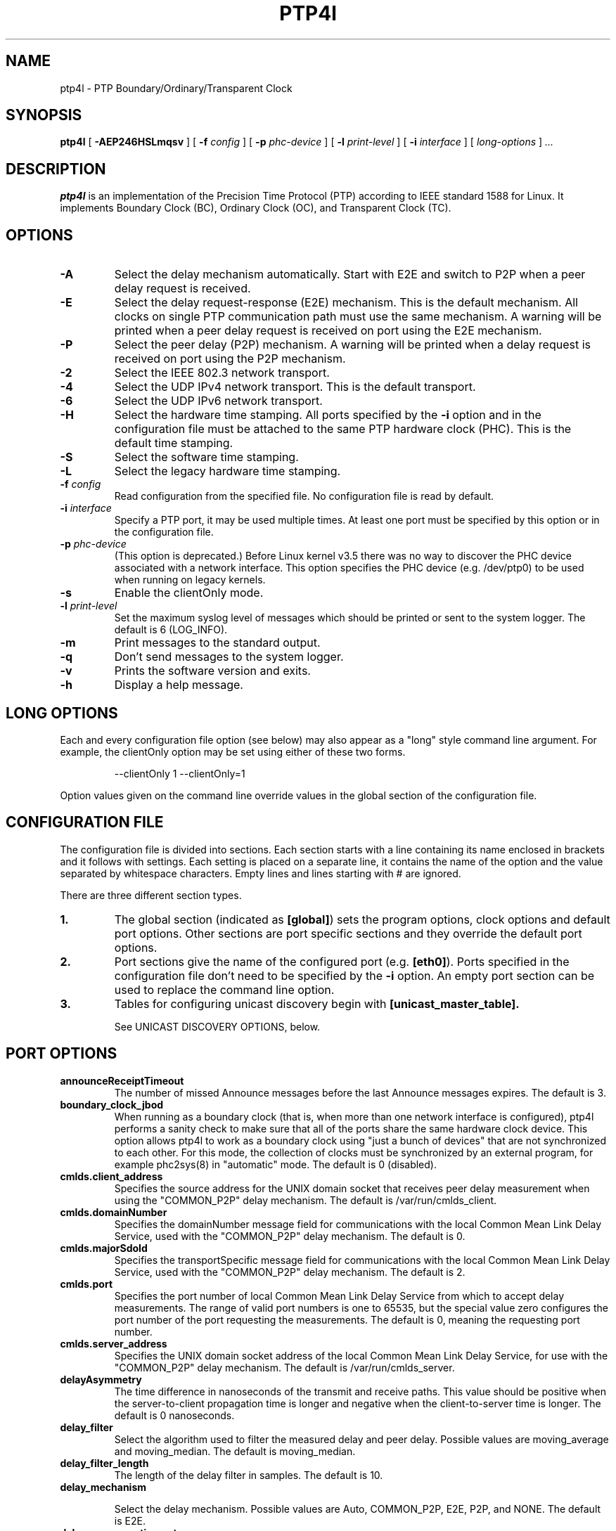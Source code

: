 .TH PTP4l 8 "February 2023" "linuxptp"
.SH NAME
ptp4l - PTP Boundary/Ordinary/Transparent Clock

.SH SYNOPSIS
.B ptp4l
[
.B \-AEP246HSLmqsv
] [
.BI \-f " config"
] [
.BI \-p " phc-device"
] [
.BI \-l " print-level"
]
[
.BI \-i " interface"
] [
.I long-options
]
.I .\|.\|.

.SH DESCRIPTION
.B ptp4l
is an implementation of the Precision Time Protocol (PTP) according to IEEE
standard 1588 for Linux. It implements Boundary Clock (BC), Ordinary Clock
(OC), and Transparent Clock (TC).

.SH OPTIONS
.TP
.B \-A
Select the delay mechanism automatically. Start with E2E and switch to P2P when
a peer delay request is received.
.TP
.B \-E
Select the delay request-response (E2E) mechanism. This is the default
mechanism. All clocks on single PTP communication path must use the same
mechanism. A warning will be printed when a peer delay request is received on
port using the E2E mechanism.
.TP
.B \-P
Select the peer delay (P2P) mechanism. A warning will be printed when a delay
request is received on port using the P2P mechanism.
.TP
.B \-2
Select the IEEE 802.3 network transport.
.TP
.B \-4
Select the UDP IPv4 network transport. This is the default transport.
.TP
.B \-6
Select the UDP IPv6 network transport.
.TP
.B \-H
Select the hardware time stamping. All ports specified by the
.B \-i
option and in the configuration file must be attached to the same PTP hardware
clock (PHC). This is the default time stamping.
.TP
.B \-S
Select the software time stamping.
.TP
.B \-L
Select the legacy hardware time stamping.
.TP
.BI \-f " config"
Read configuration from the specified file. No configuration file is read by
default.
.TP
.BI \-i " interface"
Specify a PTP port, it may be used multiple times. At least one port must be
specified by this option or in the configuration file.
.TP
.BI \-p " phc-device"
(This option is deprecated.)
Before Linux kernel v3.5 there was no way to discover the PHC device
associated with a network interface.  This option specifies the PHC
device (e.g. /dev/ptp0) to be used when running on legacy kernels.
.TP
.B \-s
Enable the clientOnly mode.
.TP
.BI \-l " print-level"
Set the maximum syslog level of messages which should be printed or sent to
the system logger. The default is 6 (LOG_INFO).
.TP
.B \-m
Print messages to the standard output.
.TP
.B \-q
Don't send messages to the system logger.
.TP
.B \-v
Prints the software version and exits.
.TP
.BI \-h
Display a help message.

.SH LONG OPTIONS

Each and every configuration file option (see below) may also appear
as a "long" style command line argument.  For example, the clientOnly
option may be set using either of these two forms.

.RS
\f(CW\-\-clientOnly 1   \-\-clientOnly=1\fP
.RE

Option values given on the command line override values in the global
section of the configuration file.

.SH CONFIGURATION FILE

The configuration file is divided into sections. Each section starts with a
line containing its name enclosed in brackets and it follows with settings.
Each setting is placed on a separate line, it contains the name of the
option and the value separated by whitespace characters. Empty lines and lines
starting with # are ignored.

There are three different section types.

.TP
.B 1.
The global section (indicated as
.BR [global] )
sets the program options, clock options and default port options. Other
sections are port specific sections and they override the default port options.
.TP
.B 2.
Port sections give the name of the configured port (e.g.
.BR [eth0] ).
Ports specified in the configuration file don't need to be
specified by the
.B \-i
option. An empty port section can be used to replace the command line option.
.TP
.B 3.
Tables for configuring unicast discovery begin with
.B \%[unicast_master_table].

See UNICAST DISCOVERY OPTIONS, below.

.SH PORT OPTIONS

.TP
.B announceReceiptTimeout
The number of missed Announce messages before the last Announce messages
expires.
The default is 3.

.TP
.B boundary_clock_jbod
When running as a boundary clock (that is, when more than one network
interface is configured), ptp4l performs a sanity check to make sure
that all of the ports share the same hardware clock device. This
option allows ptp4l to work as a boundary clock using "just a bunch of
devices" that are not synchronized to each other. For this mode, the
collection of clocks must be synchronized by an external program, for
example phc2sys(8) in "automatic" mode.
The default is 0 (disabled).

.TP
.B cmlds.client_address
Specifies the source address for the UNIX domain socket that receives
peer delay measurement when using the "COMMON_P2P" delay mechanism.
The default is /var/run/cmlds_client.

.TP
.B cmlds.domainNumber
Specifies the domainNumber message field for communications with the
local Common Mean Link Delay Service, used with the "COMMON_P2P" delay
mechanism.
The default is 0.

.TP
.B cmlds.majorSdoId
Specifies the transportSpecific message field for communications with
the local Common Mean Link Delay Service, used with the "COMMON_P2P"
delay mechanism.
The default is 2.

.TP
.B cmlds.port
Specifies the port number of local Common Mean Link Delay Service from
which to accept delay measurements.  The range of valid port numbers
is one to 65535, but the special value zero configures the port number
of the port requesting the measurements.
The default is 0, meaning the requesting port number.

.TP
.B
cmlds.server_address
Specifies the UNIX domain socket address of the local Common Mean Link
Delay Service, for use with the "COMMON_P2P" delay mechanism.
The default is /var/run/cmlds_server.

.TP
.B delayAsymmetry
The time difference in nanoseconds of the transmit and receive
paths. This value should be positive when the server-to-client
propagation time is longer and negative when the client-to-server time
is longer. The default is 0 nanoseconds.

.TP
.B delay_filter
Select the algorithm used to filter the measured delay and peer delay. Possible
values are moving_average and moving_median.
The default is moving_median.

.TP
.B delay_filter_length
The length of the delay filter in samples.
The default is 10.

.TP
.B delay_mechanism

Select the delay mechanism. Possible values are Auto, COMMON_P2P, E2E,
P2P, and NONE.
The default is E2E.

.TP
.B delay_response_timeout
The number of delay response messages that may go missing before
triggering a synchronization fault. Setting this option to zero will
disable the delay response timeout.
The default is 0 or disabled.

.TP
.B egressLatency
Specifies the difference in nanoseconds between the actual transmission
time at the reference plane and the reported transmit time stamp. This
value will be added to egress time stamps obtained from the hardware.
The default is 0.

.TP
.B fault_badpeernet_interval
The time in seconds between the detection of a peer network misconfiguration
and the fault being reset. The port is disabled for the duration of the
interval. The value is in seconds and the special key word ASAP will let
the fault be reset immediately.
The default is 16 seconds.

.TP
.B fault_reset_interval
The time in seconds between the detection of a port's fault and the fault
being reset. This value is expressed as a power of two. Setting this
value to \-128 or to the special key word "ASAP" will let the fault be
reset immediately.
The default is 4 (16 seconds).

.TP
.B follow_up_info
Include the 802.1AS data in the Follow_Up messages if enabled.
The default is 0 (disabled).

.TP
.B G.8275.portDS.localPriority
The Telecom Profiles (ITU-T G.8275.1 and G.8275.2) specify an
alternate Best Master Clock Algorithm (BMCA) with a unique data set
comparison algorithm.  The value of this option is associated with
Announce messages arriving on a particular port and is used as a tie
breaker whenever clockClass, clockAccuracy, offsetScaledLogVariance,
and priority2 are equal. This option is only used when
"dataset_comparison" is set to "G.8275.x".
The default value is 128.

Warning: the BMCA is guaranteed to produce a spanning tree (that is, a
timing network without loops) only when using the default values of
G.8275.defaultDS.localPriority and G.8275.portDS.localPriority.
Careful network engineering is needed when using non-default values.

.TP
.B hybrid_e2e
Enables the "hybrid" delay mechanism from the draft Enterprise
Profile. When enabled, ports in the client state send their delay
request messages to the unicast address taken from the server's
announce message. Ports in the server state will reply to unicast
delay requests using unicast delay responses. This option has no
effect if the delay_mechanism is set to P2P.
The default is 0 (disabled).

.TP
.B ignore_transport_specific
By default, incoming messages are dropped if their transportSpecific
field does not match the configured value.  However, many of
transports specified in the 1588 standard mandate ignoring this field.
Moreover, some equipment is known to set the reserved bits.
Configuring this option as 1 causes this field to be ignored
completely on receive.  The default is 0.

.TP
.B ingressLatency
Specifies the difference in nanoseconds between the reported receive
time stamp and the actual reception time at reference plane. This value
will be subtracted from ingress time stamps obtained from the hardware.
The default is 0.

.TP
.B inhibit_delay_req
Don't send any delay requests. This will need the asCapable config option to be
set to 'true'. This is useful when running as a designated server who does not
need to calculate offset from client. The default is 0 (disabled).

.TP
.B inhibit_multicast_service
Some unicast mode profiles insist that no multicast message are ever
transmitted.  Setting this option inhibits multicast transmission.
The default is 0 (mutlicast enabled).

.TP
.B logAnnounceInterval
The mean time interval between Announce messages. A shorter interval makes
ptp4l react faster to the changes in the client/server hierarchy. The interval
should be the same in the whole domain. It's specified as a power of two in
seconds.
The default is 1 (2 seconds).

.TP
.B logMinDelayReqInterval
The minimum permitted mean time interval between Delay_Req messages. A shorter
interval makes ptp4l react faster to the changes in the path delay. It's
specified as a power of two in seconds.
The default is 0 (1 second).

.TP
.B logMinPdelayReqInterval
The minimum permitted mean time interval between Pdelay_Req messages. It's
specified as a power of two in seconds.
The default is 0 (1 second).

.TP
.B logSyncInterval
The mean time interval between Sync messages. A shorter interval may improve
accuracy of the local clock. It's specified as a power of two in seconds.
The default is 0 (1 second).

.TP
.B masterOnly
This option is deprecated and will be removed in a future release.
Use "serverOnly" instead.

.TP
.B min_neighbor_prop_delay
Lower limit for peer delay in nanoseconds. If the estimated peer delay is
smaller than this value the port is marked as not 802.1AS capable.

.TP
.B neighborPropDelayThresh
Upper limit for peer delay in nanoseconds. If the estimated peer delay is
greater than this value the port is marked as not 802.1AS capable.

.TP
.B network_transport
Select the network transport. Possible values are UDPv4, UDPv6 and L2.
The default is UDPv4.

.TP
.B net_sync_monitor
Enables the NetSync Monitor (NSM) protocol. The NSM protocol allows a
station to measure how well another node is synchronized. The monitor
sends a unicast delay request to the node, which replies
unconditionally with unicast delay response, sync, and follow up
messages. If the monitor is synchronized to the GM, it can use the
time stamps in the message to estimate the node's offset.  This option
requires that the 'hybrid_e2e' option be enabled as well.
The default is 0 (disabled).

.TP
.B operLogPdelayReqInterval
The Pdelay Request messages interval to be used once the clock enters
the SERVO_LOCKED_STABLE state.  If the 'msg_interval_request' option
is set, then the local client port will adopt this rate when the local
clock enters the "locked stable" state.  This option is specified as a
power of two in seconds, and the default value is 0 (1 second).

.TP
.B operLogSyncInterval
The Sync message interval to be requested once the clock enters the
SERVO_LOCKED_STABLE state.  If the 'msg_interval_request' option is
set, then the local client port will request the remote server to
switch to the given message rate via a signaling message containing a
Message interval request TLV.  This option is specified as a power of
two in seconds, and default value is 0 (1 second).

.TP
.B path_trace_enabled
Enable the mechanism used to trace the route of the Announce messages.
The default is 0 (disabled).

.TP
.B phc_index
Specifies the index of the PHC to be used for synchronization with hardware
timestamping. This option is useful with virtual clocks running on top of a
free-running physical clock (created by writing to
/sys/class/ptp/ptp*/n_vclocks).
The default is -1, which means the index will be set to the PHC associated with
the interface, or the device specified by the \fB-p\fP option.

.TP
.B power_profile.2011.grandmasterTimeInaccuracy
Specifies the time inaccuracy of the GM in nanoseconds.  Relevant only
when power_profile.version is 2011.  This value may be changed
dynamically using the POWER_PROFILE_SETTINGS_NP management message.
The default is -1 meaning unknown inaccuracy.

.TP
.B power_profile.2011.networkTimeInaccuracy
Specifies the time inaccuracy of the network in nanoseconds.  Relevant
only when power_profile.version is 2011.  This value may be changed
dynamically using the POWER_PROFILE_SETTINGS_NP management message.
The default is -1 meaning unknown inaccuracy.

.TP
.B power_profile.2017.totalTimeInaccuracy
Specifies the sum of the GM, network, and local node inaccuracies in
nanoseconds.  Relevant only when power_profile.version is 2017.  This
value may be changed dynamically using the POWER_PROFILE_SETTINGS_NP
management message.  The default is -1 meaning unknown inaccuracy.

.TP
.B power_profile.grandmasterID
Specifies an optional, non-zero identification code for the GM.  Note
that the code is an arbitrary, power profile specific integer, not
necessarily related to the clockIdentity in any way.  This value may
be changed dynamically using the POWER_PROFILE_SETTINGS_NP management
message.  The default is 0 meaning unused.

.TP
.B power_profile.version
Specifies the power profile version to be used.  Valid values are
"none", "2011", or "2017".
This value may be changed dynamically using the
POWER_PROFILE_SETTINGS_NP management message.
The default is "none".

.TP
.B ptp_dst_mac
The MAC address to which PTP messages should be sent.
Relevant only with L2 transport. The default is 01:1B:19:00:00:00.

.TP
.B p2p_dst_mac
The MAC address to which peer delay messages should be sent.
Relevant only with L2 transport. The default is 01:80:C2:00:00:0E.

.TP
.B serverOnly
Setting this option to one (1) prevents the port from entering the
client state. In addition, the local clock will ignore Announce
messages received on this port. This option's intended use is to
support the Telecom Profiles according to ITU-T G.8265.1, G.8275.1,
and G.8275.2. The default value is zero or false.

.TP
.B syncReceiptTimeout
The number of sync/follow up messages that may go missing before
triggering a Best Master Clock election. This option is used for
running in gPTP mode according to the 802.1AS-2011 standard. Setting
this option to zero will disable the sync message timeout.
The default is 0 or disabled.

.TP
.B transportSpecific
The transport specific field. Must be in the range 0 to 255.
The default is 0.

.TP
.B tsproc_mode
Select the time stamp processing mode used to calculate offset and delay.
Possible values are filter, raw, filter_weight, raw_weight. Raw modes perform
well when the rate of sync messages (logSyncInterval) is similar to the rate of
delay messages (logMinDelayReqInterval or logMinPdelayReqInterval). Weighting
is useful with larger network jitters (e.g. software time stamping).
The default is filter.

.TP
.B udp_ttl
Specifies the Time to live (TTL) value for IPv4 multicast messages and the hop
limit for IPv6 multicast messages. This option is only relevant with the IPv4
and IPv6 UDP transports. The default is 1 to restrict the messages sent by
.B ptp4l
to the same subnet.

.TP
.B unicast_listen
When enabled, this option allows the port to grant unicast message
contracts.  Incoming requests for will be granted limited only by the
amount of memory available.
The default is 0 (disabled).

.TP
.B unicast_master_table
When set to a positive integer, this option specifies the table id to
be used for unicast discovery.  Each table lives in its own section
and has a unique, positive numerical ID.  Entries in the table are a
pair of transport type and protocol address.
The default is 0 (unicast discovery disabled).

.TP
.B unicast_req_duration
The service time in seconds to be requested during unicast discovery.
Note that the remote node is free to grant a different duration.
The default is 3600 seconds or one hour.

.SH PROGRAM AND CLOCK OPTIONS

.TP
.B asCapable
If set to 'true', all the checks which can unset asCapable variable (as
described in Section 10.2.4.1 of 802.1AS) are skipped. If set to 'auto',
asCapable is initialized to 'false' and will be set to 'true' after the
relevant checks have passed. The default value is 'auto'.

.TP
.B assume_two_step
Treat one-step responses as two-step if enabled. It is used to work around
buggy 802.1AS switches.
The default is 0 (disabled).

.TP
.B BMCA
This option enables use of static roles for server and client devices
instead of running the best master clock algorithm (BMCA) described in
1588 profile. This can be used to speed up the start time for servers
and clients when you know the roles of the devices in advance.  When set to
\'noop', the traditional BMCA algorithm used by 1588 is skipped. masterOnly and
clientOnly will be used to determine the server or client role for the device. In a
bridge, clientOnly (which is a global option) can be set to make all ports
assume the client role. masterOnly (which is a per-port config option) can then
be used to set individual ports to take on the server role.
The default value is 'ptp' which runs the BMCA related state machines.

.TP
.B check_fup_sync
Because of packet reordering that can occur in the network, in the
hardware, or in the networking stack, a follow up message can appear
to arrive in the application before the matching sync message. As this
is a normal occurrence, and the sequenceID message field ensures
proper matching, the ptp4l program accepts out of order packets. This
option adds an additional check using the software time stamps from
the networking stack to verify that the sync message did arrive
first. This option is only useful if you do not trust the sequence IDs
generated by the server.
The default is 0 (disabled).

.TP
.B clientOnly
The local clock is a client-only clock if enabled. The default is 0 (disabled).

.TP
.B clockAccuracy
The clockAccuracy attribute of the local clock. It is used in the PTP server
selection algorithm.
The default is 0xFE.

.TP
.B clockClass
The clockClass attribute of the local clock. It denotes the traceability of the
time distributed by the grandmaster clock.
The default is 248.

.TP
.B clock_class_threshold
The maximum clock class value from master, acceptible to sub-ordinate
clock beyond which it moves out of lock state.
The default value is 248.

.TP
.B clockIdentity
The clockIdentity attribute of the local clock.
The clockIdentity is an 8-octet array and should in this configuration be
written in textual form, see default. It should be unique since it is used to
identify the specific clock.
If default is used or if not set at all, the clockIdentity will be automtically
generated.
The default is "000000.0000.000000"

.TP
.B clock_servo
The servo which is used to synchronize the local clock. Valid values
are "pi" for a PI controller, "linreg" for an adaptive controller
using linear regression, "ntpshm" and "refclock_sock" for the NTP SHM and
chrony SOCK reference clocks respectively to allow another process to
synchronize the local clock, and "nullf" for a servo that always dials
frequency offset zero (for use in SyncE nodes).
The default is "pi."

.TP
.B clock_type
Specifies the kind of PTP clock.  Valid values are "OC" for ordinary
clock, "BC" for boundary clock, "P2P_TC" for peer to peer transparent
clock, and "E2E_TC" for end to end transparent clock.  An multi-port
ordinary clock will automatically be configured as a boundary clock.
The default is "OC".

.TP
.B dataset_comparison
Specifies the method to be used when comparing data sets during the
Best Master Clock Algorithm.  The possible values are "ieee1588" and
"G.8275.x".  The default is "ieee1588".

.TP
.B domainNumber
The domain attribute of the local clock.
The default is 0.

.TP
.B dscp_event
Defines the Differentiated Services Codepoint (DSCP) to be used for PTP
event messages. Must be a value between 0 and 63. There are several media
streaming standards out there that require specific values for this option.
For example 46 (EF PHB) in AES67 or 48 (CS6 PHB) in RAVENNA. The default
is 0.

.TP
.B dscp_general
Defines the Differentiated Services Codepoint (DSCP) to be used for PTP
general messages. Must be a value between 0 and 63. There are several media
streaming standards out there that recommend specific values for this option.
For example 34 (AF41 PHB) in AES67 or 46 (EF PHB) in RAVENNA. The default
is 0.

.TP
.B first_step_threshold
The maximum offset the servo will correct by changing the clock frequency (phase
when using nullf servo) instead of stepping the clock. This is only applied on
the first update. It's specified in seconds. When set to 0.0, the servo won't
step the clock on start.
The default is 0.00002 (20 microseconds).
This option used to be called
.BR pi_f_offset_const .

.TP
.B free_running
Don't adjust the local clock if enabled.
The default is 0 (disabled).

.TP
.B freq_est_interval
The time interval over which is estimated the ratio of the local and
peer clock frequencies. It is specified as a power of two in seconds.
The default is 1 (2 seconds).

.TP
.B G.8275.defaultDS.localPriority
The Telecom Profiles (ITU-T G.8275.1 and G.8275.2) specify an
alternate Best Master Clock Algorithm (BMCA) with a unique data set
comparison algorithm.  The value of this option is associated with the
local clock and is used as a tie breaker whenever clockClass,
clockAccuracy, offsetScaledLogVariance, and priority2 are equal. This
option is only used when "dataset_comparison" is set to "G.8275.x".
The default value is 128.

Warning: the BMCA is guaranteed to produce a spanning tree (that is, a
timing network without loops) only when using the default values of
G.8275.defaultDS.localPriority and G.8275.portDS.localPriority.
Careful network engineering is needed when using non-default values.

.TP
.B gmCapable
If this option is enabled, then the local clock is able to become grand master.
This is only for use with 802.1AS clocks and has no effect on 1588 clocks.
The default is 1 (enabled).

.TP
.B ignore_source_id
This will disable source port identity checking for Sync and Follow_Up
messages. This is useful when the announce messages are disabled in the server
and the client does not have any way to know the server's identity.
The default is 0 (disabled).

.TP
.B inhibit_announce
This will disable the timer for announce messages (i.e. FD_MANNO_TIMER) and
also the announce message timeout timer (i.e. FD_ANNOUNCE_TIMER). This is used
by the Automotive profile as part of switching over to a static BMCA.  If this
option is enabled, ignore_source_id has to be enabled in the client because it
has no way to identify the server in the Sync and Follow_Up messages. The
default is 0 (disabled).

.TP
.B initial_delay
The initial path delay of the clock in nanoseconds used for synchronization of
the clock before the delay is measured using the E2E or P2P delay mechanism. If
set to 0, the clock will not be updated until the delay is measured.
The default is 0.

.TP
.B interface_rate_tlv
When the client and server are operating are operating at different interface rate,
delay asymmetry caused due to different interface rate needs to be compensated.
The server sends its interface rate using interface rate TLV
as per G.8275.2 Annex D.
The default is 0 (does not support interface rate tlv).

.TP
.B hwts_filter
Select the hardware time stamp filter setting mode.
Possible values are normal, check, full.
Normal mode set the filters as needed.
Check mode only check but do not set.
Full mode set the receive filter to mark all packets with hardware time stamp,
 so all applications can get them.
The default is normal.

.TP
.B kernel_leap
When a leap second is announced, let the kernel apply it by stepping the clock
instead of correcting the one-second offset with servo, which would correct the
one-second offset slowly by changing the clock frequency (unless the
.B step_threshold
option is set to correct such offset by stepping).
Relevant only with software time stamping. The default is 1 (enabled).

.TP
.B logging_level
The maximum logging level of messages which should be printed.
The default is 6 (LOG_INFO).

.TP
.B manufacturerIdentity
The manufacturer id which should be an OUI owned by the manufacturer.
The default is 00:00:00.

.TP
.B max_frequency
The maximum allowed frequency adjustment of the clock in parts per billion
(ppb). This is an additional limit to the maximum allowed by the hardware. When
set to 0, the hardware limit will be used.
The default is 900000000 (90%).
This option used to be called
.BR pi_max_frequency .

.TP
.B maxStepsRemoved
When using this option, if the value of stepsRemoved of an Announce
message is greater than or equal to the value of maxStepsRemoved the
Announce message is not considered in the operation of the BMCA.
The default value is 255.

.TP
.B message_tag
The tag which is added to all messages printed to the standard output or system
log. If the tag contains the string "{level}", it will be replaced with the log
level of the message as a number.
The default is an empty string (which cannot be set in the configuration file
as the option requires an argument).

.TP
.B msg_interval_request
This option, when set, will trigger an adjustment to the Sync and peer
delay request message intervals when the clock servo transitions into
the SERVO_LOCKED_STABLE state.  The Sync interval will be adjusted via
the signaling mechanism while the pdelay request interval is simply
adjusted locally.  The values to use for the new Sync and peer delay
request intervals are specified by the operLogSyncInterval and
operLogPdelayReqInterval options, respectively.
The default value of msg_interval_request is 0 (disabled).

.TP
.B ntpshm_segment
The number of the SHM segment used by ntpshm servo.
The default is 0.

.TP
.B offsetScaledLogVariance
The offsetScaledLogVariance attribute of the local clock. It characterizes the
stability of the clock.
The default is 0xFFFF.

.TP
.B pi_integral_const
The integral constant of the PI controller. When set to 0.0, the
integral constant will be set by the following formula from the current
sync interval.
The default is 0.0.

ki = min(ki_scale * sync^ki_exponent, ki_norm_max / sync)

.TP
.B pi_integral_exponent
The ki_exponent constant in the formula used to set the integral constant of
the PI controller from the sync interval.
The default is 0.4.

.TP
.B pi_integral_norm_max
The ki_norm_max constant in the formula used to set the integral constant of
the PI controller from the sync interval.
The default is 0.3.

.TP
.B pi_integral_scale
The ki_scale constant in the formula used to set the integral constant of
the PI controller from the sync interval. When set to 0.0, the value will be
selected from 0.3 and 0.001 for the hardware and software time stamping
respectively.
The default is 0.0.

.TP
.B pi_proportional_const
The proportional constant of the PI controller. When set to 0.0, the
proportional constant will be set by the following formula from the current
sync interval.
The default is 0.0.

kp = min(kp_scale * sync^kp_exponent, kp_norm_max / sync)

.TP
.B pi_proportional_exponent
The kp_exponent constant in the formula used to set the proportional constant of
the PI controller from the sync interval.
The default is \-0.3.

.TP
.B pi_proportional_norm_max
The kp_norm_max constant in the formula used to set the proportional constant of
the PI controller from the sync interval.
The default is 0.7

.TP
.B pi_proportional_scale
The kp_scale constant in the formula used to set the proportional constant of
the PI controller from the sync interval. When set to 0.0, the value will be
selected from 0.7 and 0.1 for the hardware and software time stamping
respectively.
The default is 0.0.

.TP
.B productDescription
The product description string. Allowed values must be of the form
manufacturerName;modelNumber;instanceIdentifier and contain at most 64
utf8 symbols. The default is ";;".

.TP
.B priority1
The priority1 attribute of the local clock. It is used in the PTP server
selection algorithm, lower values take precedence. Must be in the range 0 to
255.
The default is 128.

.TP
.B priority2
The priority2 attribute of the local clock. It is used in the PTP server
selection algorithm, lower values take precedence. Must be in the range 0 to
255.
The default is 128.

.TP
.B ptp_minor_version
This option sets the minorVersionPTP in the common PTP message header.
The default is 1.

.TP
.B refclock_sock_address
The address of the UNIX domain socket to be used by the refclock_sock servo.
The default is /var/run/refclock.ptp.sock.

.TP
.B revisionData
The revision description string which contains the revisions for node
hardware (HW), firmware (FW), and software (SW). Allowed values are of
the form HW;FW;SW and contain at most 32 utf8 symbols. The default is
an ";;".

.TP
.B sanity_freq_limit
The maximum allowed frequency offset between uncorrected clock and the system
monotonic clock in parts per billion (ppb). This is used as a sanity check of
the synchronized clock. When a larger offset is measured, a warning message
will be printed and the servo will be reset. If the frequency correction set by
ptp4l changes unexpectedly between updates of the clock (e.g. due to another
process trying to control the clock), a warning message will be printed. When
set to 0, the sanity check is disabled. The default is 200000000 (20%).

.TP
.B servo_num_offset_values
The number of offset values considered in order to transition from the
SERVO_LOCKED to the SERVO_LOCKED_STABLE state.
The transition occurs once the last 'servo_num_offset_values' offsets
are all below the 'servo_offset_threshold' value.
The default value is 10.

.TP
.B servo_offset_threshold
The offset threshold used in order to transition from the SERVO_LOCKED
to the SERVO_LOCKED_STABLE state.  The transition occurs once the
last 'servo_num_offset_values' offsets are all below the threshold value.
The default value of offset_threshold is 0 (disabled).

.TP
.B slave_event_monitor
Specifies the address of a UNIX domain socket for event
monitoring.  A local monitoring client bound to this address will receive
SLAVE_RX_SYNC_TIMING_DATA and SLAVE_DELAY_TIMING_DATA_NP TLVs.
The default is the empty string (disabled).

.TP
.B slaveOnly
This option is deprecated and will be removed in a future release.
Use "clientOnly" instead.

.TP
.B socket_priority
Configure the SO_PRIORITY of sockets. This is to support cases where a user
wants to route ptp4l traffic using Linux qdiscs for the purpose of traffic
shaping. This option is only available with the IEEE 802.3 transport (the
\fB-2\fP option) and is silently ignored when using the UDP IPv4/6 network
transports. Must be in the range of 0 to 15, inclusive. The default is 0.

.TP
.B step_threshold
The maximum offset the servo will correct by changing the clock frequency (phase
when using nullf servo) instead of stepping the clock. When set to 0.0, the
servo will never step the clock except on start. It's specified in seconds.
The default is 0.0.
This option used to be called
.BR pi_offset_const .

.TP
.B step_window
When set, indicates the number of Sync events after a clock step that
the clock will not do any frequency or step adjustments.
This is used in situations where clock stepping is unable to happen
instantaneously so there is a lag before the timestamps can settle
properly to reflect the clock step.
The default is 0 (disabled).

.TP
.B summary_interval
The time interval in which are printed summary statistics of the clock. It is
specified as a power of two in seconds. The statistics include offset root mean
square (RMS), maximum absolute offset, frequency offset mean and standard
deviation, and path delay mean and standard deviation. The units are
nanoseconds and parts per billion (ppb). If there is only one clock update in
the interval, the sample will be printed instead of the statistics. The
messages are printed at the LOG_INFO level.
The default is 0 (1 second).

.TP
.B tc_spanning_tree
When running as a Transparent Clock, increment the "stepsRemoved"
field of Announce messages that pass through the switch.  Enabling
this option ensures that PTP message loops never form, provided the
switches all implement this option together with the BMCA.

.TP
.B timeSource
The time source is a single byte code that gives an idea of the kind
of local clock in use. The value is purely informational, having no
effect on the outcome of the Best Master Clock algorithm, and is
advertised when the clock becomes grand master.

.TP
.B time_stamping
The time stamping method to be used.  The allowed values are hardware,
software, legacy, onestep, and p2p1step.
The default is hardware.

.TP
.B twoStepFlag
Enable two-step mode for sync messages. One-step mode can be used only with
hardware time stamping.
The default is 1 (enabled).

.TP
.B tx_timestamp_timeout
The number of milliseconds to poll waiting for the tx time stamp from the kernel
when a message has recently been sent.
The default is 10.

.TP
.B udp6_scope
Specifies the desired scope for the IPv6 multicast messages.  This
will be used as the second byte of the primary address.  This option
is only relevant with IPv6 transport.  See RFC 4291.  The default is
0x0E for the global scope.

.TP
.B uds_address
Specifies the address of the UNIX domain socket for receiving local
management messages. The default is /var/run/ptp4l.

.TP
.B uds_file_mode
File mode of the UNIX domain socket used for receiving local management
messages. The mode should be specified as an octal number, i.e. it
should start with a 0 literal. The default mode is 0660.

.TP
.B uds_ro_address
Specifies the address of the second UNIX domain socket for receiving local
management messages, which is restricted to GET actions and does not forward
messages to other ports. Access to this socket can be given to untrusted
applications for monitoring purposes. The default is /var/run/ptp4lro.

.TP
.B uds_ro_file_mode
File mode of the second (read-only) UNIX domain socket used for receiving
local management messages. The mode should be specified as an octal number,
i.e. it should start with a 0 literal. The default mode is 0666.

.TP
.B use_syslog
Print messages to the system log if enabled.
The default is 1 (enabled).

.TP
.B userDescription
The user description string. Allowed values are of the form
name;location and contain at most 128 utf8 symbols. The default is an
empty string.

.TP
.B utc_offset
The current offset between TAI and UTC.
The default is 37.

.TP
.B verbose
Print messages to the standard output if enabled.
The default is 0 (disabled).

.TP
.B write_phase_mode
This option enables using the "write phase" feature of a PTP Hardware
Clock.  If supported by the device, this mode uses the hardware's
built in phase offset control instead of frequency offset control.
The default value is 0 (disabled).

.SH UNICAST DISCOVERY OPTIONS

.TP
.B L2|UDPv4|UDPv6
Each table entry specifies the transport type and network address of a
potential remote server.  If multiple servers are specified, then
unicast negotiation will be performed with each if them.

.TP
.B logQueryInterval
This option configures the time to wait between unicast negotiation
attempts.  It is specified as a power of two in seconds.
The default is 0 (1 second).

.TP
.B peer_address
This option specifies the unicast address of the peer for use with the
peer to peer delay mechanism.  If specified, the port owning the table
will negotiate unicast peer delay responses from the machine at the
given remote address, otherwise the port will send multicast peer
delay requests.

.TP
.B table_id
Each table must begin with a unique, positive table ID.  The port that
claims a given table does so by including the ID as the value of
its 'unicast_master_table' option.

.SH TIME SCALE USAGE

When
.B ptp4l
acts as the domain server, it either uses the PTP or the UTC time
scale depending on time stamping mode.  In software and legacy time
stamping modes it announces Arbitrary time scale mode, which is
effectively UTC here.  In hardware time stamping mode it announces use
of PTP time scale.

When
.B ptp4l
is the domain server using hardware time stamping, it is up to
.B phc2sys
to maintain the correct offset between UTC and PTP times. See
.BR phc2sys (8)
manual page for more details.

.SH KTHREAD PRIORITY

In case of following log,

.RS
.I timed out while polling for tx timestamp
.I increasing tx_timestamp_timeout or increasing
.I kworker priority may correct this issue,
.I but a driver bug likely causes it
.RE

one possible cause is that the kworker which processes timestamps is
being starved.  The system admin might try manually increasing the
priority of the kworker.

Many device drivers use kworker threads created by the PTP stack.
Such kworkers are named:
.RS
.I ptp<decimal number of clock>
.RE

The system admin can manually bump the priority of the kworker process
using chrt.

Example:
.RS
\f(CWpgrep \-f "ptp[0-9]+" | xargs \-I {} sudo chrt \-f \-\-pid 75 {}\fP
.RE

Intel ice driver may create multiple kworkers for one physical NIC and
names those processes differently.

Example for Intel E810 card:
.RS
\f(CWpgrep \-f ice-ptp | xargs \-I {} sudo chrt \-f \-\-pid 75 {}\fP
.RE

Assigning priority needs careful consideration as assigning too high
priority to any task might make system unstable.

.SH SEE ALSO
.BR pmc (8),
.BR phc2sys (8)
